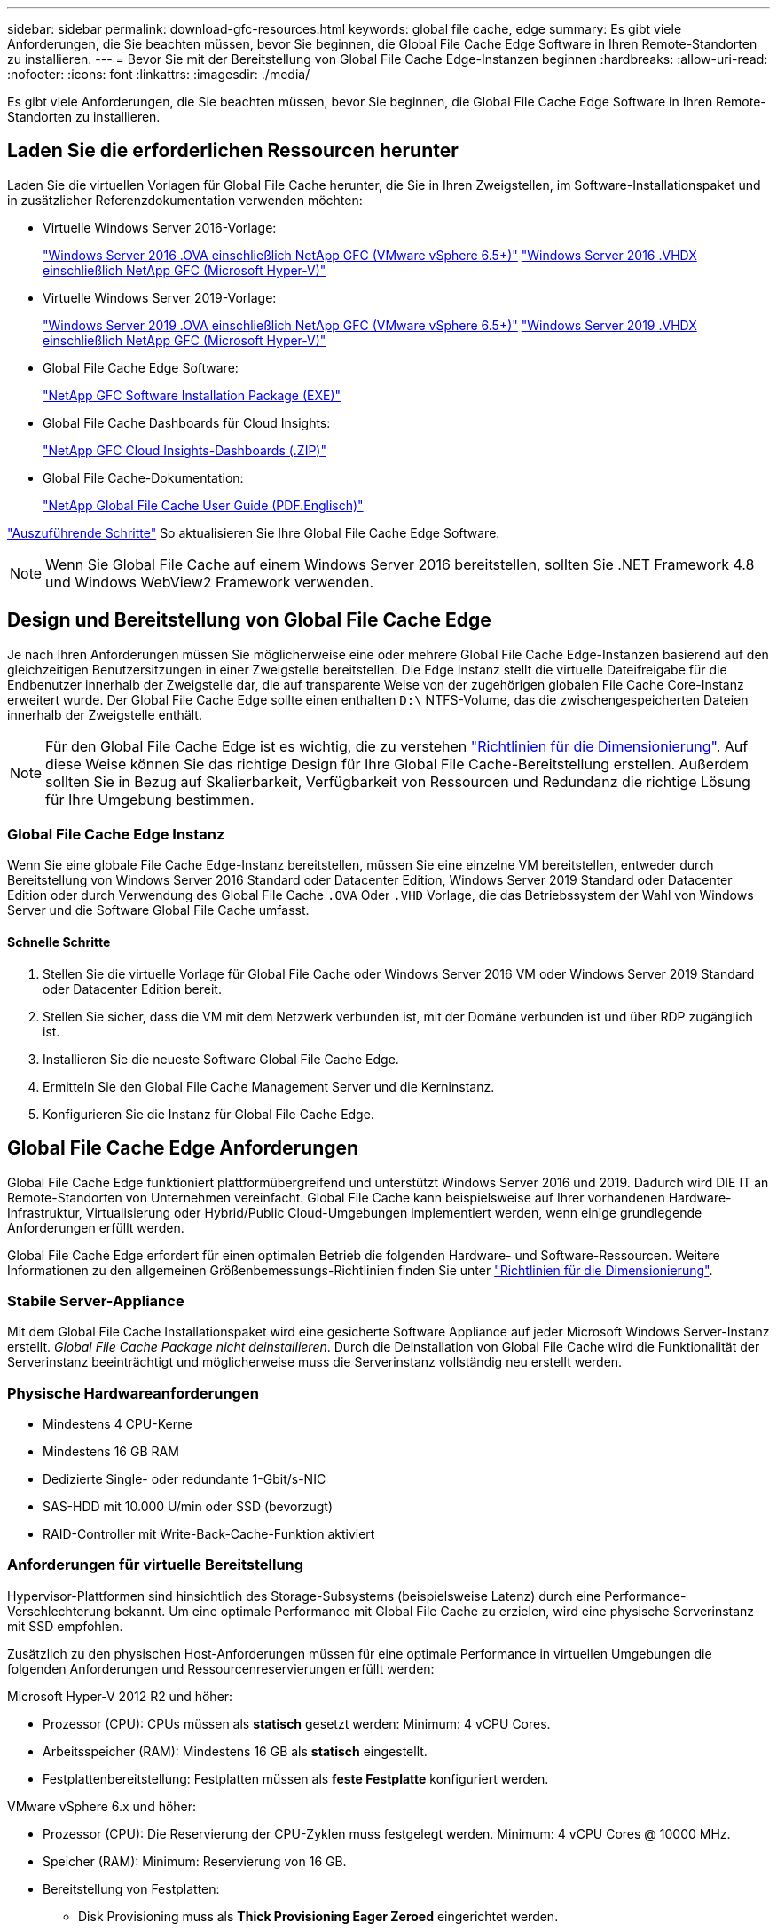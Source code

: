 ---
sidebar: sidebar 
permalink: download-gfc-resources.html 
keywords: global file cache, edge 
summary: Es gibt viele Anforderungen, die Sie beachten müssen, bevor Sie beginnen, die Global File Cache Edge Software in Ihren Remote-Standorten zu installieren. 
---
= Bevor Sie mit der Bereitstellung von Global File Cache Edge-Instanzen beginnen
:hardbreaks:
:allow-uri-read: 
:nofooter: 
:icons: font
:linkattrs: 
:imagesdir: ./media/


[role="lead"]
Es gibt viele Anforderungen, die Sie beachten müssen, bevor Sie beginnen, die Global File Cache Edge Software in Ihren Remote-Standorten zu installieren.



== Laden Sie die erforderlichen Ressourcen herunter

Laden Sie die virtuellen Vorlagen für Global File Cache herunter, die Sie in Ihren Zweigstellen, im Software-Installationspaket und in zusätzlicher Referenzdokumentation verwenden möchten:

* Virtuelle Windows Server 2016-Vorlage:
+
https://repo.cloudsync.netapp.com/gfc/2k16-2.1.zip["Windows Server 2016 .OVA einschließlich NetApp GFC (VMware vSphere 6.5+)"^]
https://repo.cloudsync.netapp.com/gfc/2k16_GFC_2_1_0_31IMAGE.zip["Windows Server 2016 .VHDX einschließlich NetApp GFC (Microsoft Hyper-V)"^]

* Virtuelle Windows Server 2019-Vorlage:
+
https://repo.cloudsync.netapp.com/gfc/2k19-2.1.zip["Windows Server 2019 .OVA einschließlich NetApp GFC (VMware vSphere 6.5+)"^]
https://repo.cloudsync.netapp.com/gfc/2k19_GFC_2_1_0_31IMAGE.zip["Windows Server 2019 .VHDX einschließlich NetApp GFC (Microsoft Hyper-V)"^]

* Global File Cache Edge Software:
+
https://repo.cloudsync.netapp.com/gfc/GFC-2-1-0-31-Release.exe["NetApp GFC Software Installation Package (EXE)"^]

* Global File Cache Dashboards für Cloud Insights:
+
https://repo.cloudsync.netapp.com/gfc/ci-gfc-dashboards.zip["NetApp GFC Cloud Insights-Dashboards (.ZIP)"]

* Global File Cache-Dokumentation:
+
https://repo.cloudsync.netapp.com/gfc/Global%20File%20Cache%202.1.0%20User%20Guide.pdf["NetApp Global File Cache User Guide (PDF.Englisch)"^]



link:task-deploy-gfc-edge-instances.html#update-global-file-cache-edge-software["Auszuführende Schritte"] So aktualisieren Sie Ihre Global File Cache Edge Software.


NOTE: Wenn Sie Global File Cache auf einem Windows Server 2016 bereitstellen, sollten Sie .NET Framework 4.8 und Windows WebView2 Framework verwenden.



== Design und Bereitstellung von Global File Cache Edge

Je nach Ihren Anforderungen müssen Sie möglicherweise eine oder mehrere Global File Cache Edge-Instanzen basierend auf den gleichzeitigen Benutzersitzungen in einer Zweigstelle bereitstellen. Die Edge Instanz stellt die virtuelle Dateifreigabe für die Endbenutzer innerhalb der Zweigstelle dar, die auf transparente Weise von der zugehörigen globalen File Cache Core-Instanz erweitert wurde. Der Global File Cache Edge sollte einen enthalten `D:\` NTFS-Volume, das die zwischengespeicherten Dateien innerhalb der Zweigstelle enthält.


NOTE: Für den Global File Cache Edge ist es wichtig, die zu verstehen link:concept-before-you-begin-to-deploy-gfc.html#sizing-guidelines["Richtlinien für die Dimensionierung"]. Auf diese Weise können Sie das richtige Design für Ihre Global File Cache-Bereitstellung erstellen. Außerdem sollten Sie in Bezug auf Skalierbarkeit, Verfügbarkeit von Ressourcen und Redundanz die richtige Lösung für Ihre Umgebung bestimmen.



=== Global File Cache Edge Instanz

Wenn Sie eine globale File Cache Edge-Instanz bereitstellen, müssen Sie eine einzelne VM bereitstellen, entweder durch Bereitstellung von Windows Server 2016 Standard oder Datacenter Edition, Windows Server 2019 Standard oder Datacenter Edition oder durch Verwendung des Global File Cache `.OVA` Oder `.VHD` Vorlage, die das Betriebssystem der Wahl von Windows Server und die Software Global File Cache umfasst.



==== Schnelle Schritte

. Stellen Sie die virtuelle Vorlage für Global File Cache oder Windows Server 2016 VM oder Windows Server 2019 Standard oder Datacenter Edition bereit.
. Stellen Sie sicher, dass die VM mit dem Netzwerk verbunden ist, mit der Domäne verbunden ist und über RDP zugänglich ist.
. Installieren Sie die neueste Software Global File Cache Edge.
. Ermitteln Sie den Global File Cache Management Server und die Kerninstanz.
. Konfigurieren Sie die Instanz für Global File Cache Edge.




== Global File Cache Edge Anforderungen

Global File Cache Edge funktioniert plattformübergreifend und unterstützt Windows Server 2016 und 2019. Dadurch wird DIE IT an Remote-Standorten von Unternehmen vereinfacht. Global File Cache kann beispielsweise auf Ihrer vorhandenen Hardware-Infrastruktur, Virtualisierung oder Hybrid/Public Cloud-Umgebungen implementiert werden, wenn einige grundlegende Anforderungen erfüllt werden.

Global File Cache Edge erfordert für einen optimalen Betrieb die folgenden Hardware- und Software-Ressourcen. Weitere Informationen zu den allgemeinen Größenbemessungs-Richtlinien finden Sie unter link:concept-before-you-begin-to-deploy-gfc.html#sizing-guidelines["Richtlinien für die Dimensionierung"].



=== Stabile Server-Appliance

Mit dem Global File Cache Installationspaket wird eine gesicherte Software Appliance auf jeder Microsoft Windows Server-Instanz erstellt. _Global File Cache Package nicht deinstallieren_. Durch die Deinstallation von Global File Cache wird die Funktionalität der Serverinstanz beeinträchtigt und möglicherweise muss die Serverinstanz vollständig neu erstellt werden.



=== Physische Hardwareanforderungen

* Mindestens 4 CPU-Kerne
* Mindestens 16 GB RAM
* Dedizierte Single- oder redundante 1-Gbit/s-NIC
* SAS-HDD mit 10.000 U/min oder SSD (bevorzugt)
* RAID-Controller mit Write-Back-Cache-Funktion aktiviert




=== Anforderungen für virtuelle Bereitstellung

Hypervisor-Plattformen sind hinsichtlich des Storage-Subsystems (beispielsweise Latenz) durch eine Performance-Verschlechterung bekannt. Um eine optimale Performance mit Global File Cache zu erzielen, wird eine physische Serverinstanz mit SSD empfohlen.

Zusätzlich zu den physischen Host-Anforderungen müssen für eine optimale Performance in virtuellen Umgebungen die folgenden Anforderungen und Ressourcenreservierungen erfüllt werden:

Microsoft Hyper-V 2012 R2 und höher:

* Prozessor (CPU): CPUs müssen als *statisch* gesetzt werden: Minimum: 4 vCPU Cores.
* Arbeitsspeicher (RAM): Mindestens 16 GB als *statisch* eingestellt.
* Festplattenbereitstellung: Festplatten müssen als *feste Festplatte* konfiguriert werden.


VMware vSphere 6.x und höher:

* Prozessor (CPU): Die Reservierung der CPU-Zyklen muss festgelegt werden. Minimum: 4 vCPU Cores @ 10000 MHz.
* Speicher (RAM): Minimum: Reservierung von 16 GB.
* Bereitstellung von Festplatten:
+
** Disk Provisioning muss als *Thick Provisioning Eager Zeroed* eingerichtet werden.
** Festplatten-Shares müssen auf *hoch* gesetzt werden.
** Devices.hotplug muss mit dem vSphere Client auf *False* gesetzt werden, um zu verhindern, dass Microsoft Windows Global File Cache-Laufwerke als austauschbar präsentiert.


* Netzwerk: Netzwerkschnittstelle muss auf *VMXNET3* eingestellt sein (kann VM-Tools erfordern).


Global File Cache läuft unter Windows Server 2016 und 2019. Daher muss die Virtualisierungsplattform das Betriebssystem unterstützen sowie mit Utilities integriert werden, welche die Performance des Gastbetriebssystems der VM und das Management der VM verbessern, wie z. B. VM Tools.



=== Anforderungen für die Partitionsgröße

* C:\ - mindestens 250 GB (System-/Boot-Volume)
* D:\ - mindestens 1 TB (separates Datenvolumen für Global File Cache Intelligent File Cache*)


*Die Mindestgröße beträgt 2x der aktive Datensatz. Das Cache-Volume (D:\) kann erweitert werden und wird nur durch die Einschränkungen des Microsoft Windows NTFS-Dateisystems eingeschränkt.



=== Anforderungen an Global File Cache Intelligent File Cache-Festplatten

Die Festplattenlatenz auf der intelligenten File Cache-Festplatte (D:\) von Global File Cache sollte eine durchschnittliche I/O-Plattenlatenz von < 0,5 ms und einen Durchsatz von 1 MiPS pro paralleler Benutzer bieten.

Weitere Informationen finden Sie im https://repo.cloudsync.netapp.com/gfc/Global%20File%20Cache%202.1.0%20User%20Guide.pdf["NetApp Global File Cache User Guide"^].



=== Netzwerkbetrieb

* Firewall: TCP-Ports sollten zwischen dem Global File Cache Edge und Management Server und Core Instanzen erlaubt sein.
+
Global File Cache TCP Ports: 443 (HTTPS - LMS), 6618 – 6630.

* Netzwerkoptimierungs-Geräte (wie Riverbed Steelhead) müssen so konfiguriert werden, dass sie über die für Global File Cache spezifischen Ports (TCP 6618-6630) weitergeleitet werden.




=== Best Practices für Client-Workstations und Anwendungen

Global File Cache lässt sich transparent in die Umgebungen des Kunden integrieren, sodass Benutzer über ihre Client-Workstations auf zentrale Daten zugreifen können, auf denen Unternehmensanwendungen ausgeführt werden. Über Global File Cache wird der Zugriff auf Daten über eine direkte Laufwerkszuordnung oder über einen DFS-Namespace ermöglicht. Weitere Informationen zum Global File Cache Fabric, zum intelligenten File Caching und zu wichtigen Aspekten der Software finden Sie im link:concept-before-you-begin-to-deploy-gfc.html["Bevor Sie mit der Bereitstellung von Global File Cache beginnen"^] Abschnitt.

Um eine optimale Erfahrung und Leistung zu gewährleisten, ist es wichtig, die Anforderungen und Best Practices des Microsoft Windows Clients gemäß dem Benutzerhandbuch für den Global File Cache zu erfüllen. Dies gilt für alle Versionen von Microsoft Windows.

Weitere Informationen finden Sie im https://repo.cloudsync.netapp.com/gfc/Global%20File%20Cache%202.1.0%20User%20Guide.pdf["NetApp Global File Cache User Guide"^].



=== Best Practices für Firewall und Virenschutz

Obwohl Global File Cache in angemessenem Umfang die Validierung der Kompatibilität der gängigsten Antivirus-Applikationssuiten mit Global File Cache prüfen kann, kann NetApp keine Garantie übernehmen und ist nicht verantwortlich für Inkompatibilitäten oder Performance-Probleme, die durch diese Programme oder die damit verbundenen Updates, Service Packs oder Änderungen verursacht werden.

Global File Cache empfiehlt weder die Installation noch die Anwendung von Monitoring- oder Antivirenlösungen auf einer Global File Cache-fähigen Instanz (Core oder Edge). Sollte eine Lösung nach Wahl oder Richtlinie installiert werden, müssen folgende Best Practices und Empfehlungen umgesetzt werden: Allgemeine Virenschutzsuiten finden Sie in Anhang A im https://repo.cloudsync.netapp.com/gfc/Global%20File%20Cache%202.1.0%20User%20Guide.pdf["NetApp Global File Cache User Guide"^].



=== Firewall-Einstellungen

* Microsoft Firewall:
+
** Behalten Sie die Firewall-Einstellungen als Standard bei.
** Empfehlung: Belassen Sie die Microsoft Firewall-Einstellungen und -Dienste bei der Standardeinstellung AUS und nicht gestartet für Standard Global File Cache Edge-Instanzen.
** Empfehlung: Belassen Sie die Microsoft Firewall-Einstellungen und -Dienste bei der Standardeinstellung EIN und starten Sie für Edge-Instanzen, die auch die Domain Controller-Rolle ausführen.


* Unternehmens-Firewall:
+
** Global File Cache Core Instance wartet auf TCP-Ports 6618-6630, stellen Sie sicher, dass Global File Cache Edge-Instanzen eine Verbindung zu diesen TCP-Ports herstellen können.
** Global File Cache-Instanzen erfordern eine Kommunikation mit dem Global File Cache Management Server auf TCP-Port 443 (HTTPS).


* Lösungen/Geräte zur Netzwerkoptimierung müssen für spezifische Ports des Global File Cache konfiguriert sein.




=== Best Practices für Antiviren-Software

Dieser Abschnitt enthält Informationen zu den Anforderungen, die beim Ausführen von Antivirensoftware auf einer Windows Server-Instanz mit Global File Cache erforderlich sind. Global File Cache hat die am häufigsten verwendeten Antivirenprodukte wie Cylance, McAfee, Symantec, Sophos, Trend Micro, Kaspersky, Crowd Strike, Cisco AMP, Tannium und Windows Defender zur Verwendung in Verbindung mit Global File Cache. Die Virenschutz-Software sollte von NetApp zertifiziert werden und wird nur unterstützt, wenn sie mit der korrekten Ausschlussliste konfiguriert ist. Siehe Anhang A im https://repo.cloudsync.netapp.com/gfc/Global%20File%20Cache%202.1.0%20User%20Guide.pdf["NetApp Global File Cache User Guide"^]


NOTE: Das Hinzufügen von Antiviren-Software zu einer Edge Appliance kann 10 bis 20 % Auswirkungen auf die Benutzer-Performance haben.

Weitere Informationen finden Sie im https://repo.cloudsync.netapp.com/gfc/Global%20File%20Cache%202.1.0%20User%20Guide.pdf["NetApp Global File Cache User Guide"^].



==== Konfigurationsausschlüsse

Antivirus-Software oder andere Indexierung oder Scan-Dienstprogramme von Drittanbietern sollten niemals Laufwerk D:\ auf der Edge-Instanz scannen. Diese Scans des Edge Server-Laufwerks D:\ führen zu zahlreichen offenen Datei-Anfragen für den gesamten Cache-Namespace. Dadurch werden Dateiabholungen über das WAN auf alle Dateiserver im Rechenzentrum optimiert. Eine Überflutung der WAN-Verbindung und eine unnötige Belastung der Edge-Instanz führen zu Leistungseinbußen.

Zusätzlich zum Laufwerk D:\ sollten in der Regel das folgende Verzeichnis und die folgenden Prozesse des Global File Cache von allen Antivirenanwendungen ausgeschlossen werden:

* `C:\Program Files\TalonFAST\`
* `C:\Program Files\TalonFAST\Bin\LMClientService.exe`
* `C:\Program Files\TalonFAST\Bin\LMServerService.exe`
* `C:\Program Files\TalonFAST\Bin\Optimus.exe`
* `C:\Program Files\TalonFAST\Bin\tafsexport.exe`
* `C:\Program Files\TalonFAST\Bin\tafsutils.exe`
* `C:\Program Files\TalonFAST\Bin\tapp.exe`
* `C:\Program Files\TalonFAST\Bin\TappN.exe`
* `C:\Program Files\TalonFAST\Bin\FTLSummaryGenerator.exe`
* 'C:\Programme\TalonFAST\bin\GfcCIAgentService.exe'
* `C:\Program Files\TalonFAST\Bin\RFASTSetupWizard.exe`
* `C:\Program Files\TalonFAST\Bin\TService.exe`
* `C:\Program Files\TalonFAST\Bin\tum.exe`
* `C:\Program Files\TalonFAST\FastDebugLogs\`
* `C:\Windows\System32\drivers\tfast.sys`
* `\\?\TafsMtPt:\` Oder `\\?\TafsMtPt*`
* `\Device\TalonCacheFS\`
* `\\?\GLOBALROOT\Device\TalonCacheFS\`
* `\\?\GLOBALROOT\Device\TalonCacheFS\*`




== NetApp Support-Richtlinie

Global File Cache-Instanzen wurden speziell für Global File Cache als primäre Applikation konzipiert, die auf einer Windows Server 2016- und 2019-Plattform ausgeführt wird. Global File Cache erfordert bevorzugten Zugriff auf Plattformressourcen, z. B. Festplatte, Speicher, Netzwerkschnittstellen Und kann hohe Anforderungen an diese Ressourcen stellen. Für virtuelle Bereitstellungen sind Arbeitsspeicher-/CPU-Reservierungen und hochperformante Festplatten erforderlich.

* Für Bereitstellungen von Global File Cache in Zweigstellen sind unterstützte Services und Applikationen auf dem Server mit Global File Cache beschränkt auf:
+
** DNS/DHCP
** Active Directory Domain Controller (globaler Datei-Cache muss sich auf einem separaten Volume befinden)
** Druckservices
** Microsoft System Center Configuration Manager (SCCM)
** Global File Cache genehmigte Client-seitige Systemagenten und Virenschutzapplikationen


* NetApp Support und Wartung gilt nur für Global File Cache.
* Eine Line-of-Business-Produktivitätssoftware, die normalerweise ressourcenintensiv sind, z. B. Datenbankserver, Mail-Server usw. Werden nicht unterstützt.
* Der Kunde ist für alle nicht-Global File Cache-Software verantwortlich, die auf dem Server installiert werden kann, auf dem Global File Cache ausgeführt wird:
+
** Wenn ein Software-Paket von Drittanbietern Software- oder Ressourcenkonflikte mit Global File Cache verursacht oder die Leistung beeinträchtigt wird, kann die Support-Organisation von Global File Cache den Kunden dazu zwingen, die Software aus dem Server zu deaktivieren oder zu entfernen, auf dem Global File Cache ausgeführt wird.
** Es liegt in der Verantwortung des Kunden für die Installation, Integration, Unterstützung und das Upgrade jeder Software, die dem Server hinzugefügt wird, auf dem die Global File Cache-Anwendung ausgeführt wird.


* System Management Utilities/Agents wie Antivirus-Tools und Lizenzagenten können möglicherweise koexistieren. Mit Ausnahme der oben aufgeführten unterstützten Services und Applikationen werden diese Applikationen jedoch nicht von Global File Cache unterstützt, und es müssen immer noch die oben genannten Richtlinien befolgt werden:
+
** Der Kunde ist für die Installation, Integration, Unterstützung und Aktualisierung von Software verantwortlich.
** Wenn ein Kunde ein Softwarepaket von Drittanbietern installiert, das dazu führt, dass Software- oder Ressourcenkonflikte mit dem Global File Cache oder der Performance auftreten, kann es erforderlich sein, dass die Support-Abteilung von Global File Cache die Software deaktiviert/entfernt.



